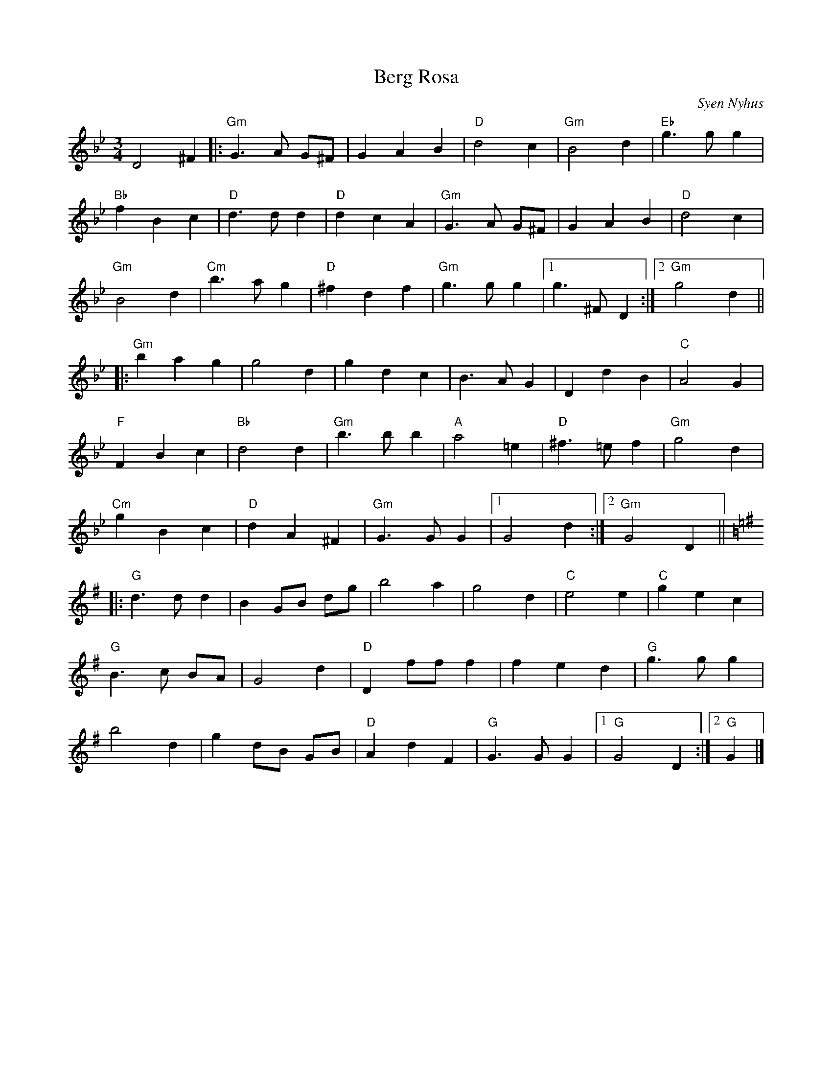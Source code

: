 X:1
T:Berg Rosa
R:Waltz
C:Syen Nyhus
M:3/4
%%printtempo 0
Q:180
K:Gm
L:1/4
D2^F||:"Gm"G>A G/^F/|GAB|"D"d2c|"Gm"B2d|"Eb"g>gg|
"Bb"fBc|"D"d>dd |"D"dcA|"Gm"G>A G/^F/|GAB|"D"d2c|
"Gm"B2d|"Cm"b>ag|"D"^fdf|"Gm"g>gg|1g>^FD:|2 "Gm"g2d||
|:"Gm"bag|g2d|gdc|B>AG|DdB|"C"A2G|
"F"FBc|"Bb"d2d|"Gm"b>bb|"A"a2=e|"D"^f>=ef|"Gm"g2d|
"Cm"gBc|"D"dA^F|"Gm"G>GG|1G2d:|2"Gm"G2D||
K:G
|:"G"d>dd|BG/B/ d/g/|b2a|g2d|"C"e2e|"C"gec|
"G"B>c B/A/|G2d|"D"D f/f/f|fed|"G"g>gg |
b2d|gd/B/ G/B/|"D"AdF|"G"G>GG|1"G"G2D:|2"G"G|]
